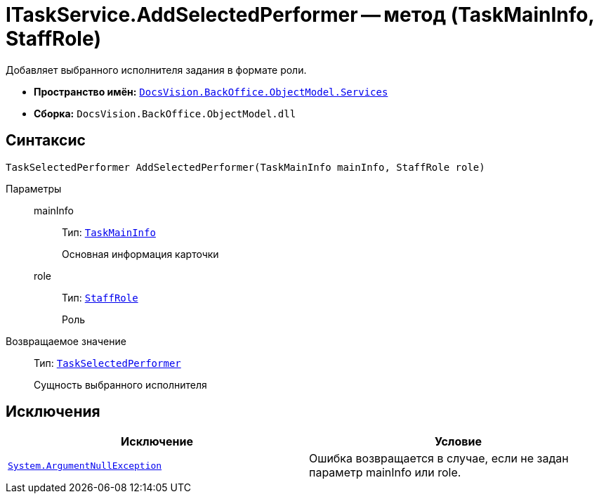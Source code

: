 = ITaskService.AddSelectedPerformer -- метод (TaskMainInfo, StaffRole)

Добавляет выбранного исполнителя задания в формате роли.

* *Пространство имён:* `xref:api/DocsVision/BackOffice/ObjectModel/Services/Services_NS.adoc[DocsVision.BackOffice.ObjectModel.Services]`
* *Сборка:* `DocsVision.BackOffice.ObjectModel.dll`

== Синтаксис

[source,csharp]
----
TaskSelectedPerformer AddSelectedPerformer(TaskMainInfo mainInfo, StaffRole role)
----

Параметры::
mainInfo:::
Тип: `xref:api/DocsVision/BackOffice/ObjectModel/TaskMainInfo_CL.adoc[TaskMainInfo]`
+
Основная информация карточки
role:::
Тип: `xref:api/DocsVision/BackOffice/ObjectModel/StaffRole_CL.adoc[StaffRole]`
+
Роль

Возвращаемое значение::
Тип: `xref:api/DocsVision/BackOffice/ObjectModel/TaskSelectedPerformer_CL.adoc[TaskSelectedPerformer]`
+
Сущность выбранного исполнителя

== Исключения

[cols=",",options="header"]
|===
|Исключение |Условие
|`http://msdn.microsoft.com/ru-ru/library/system.argumentnullexception.aspx[System.ArgumentNullException]` |Ошибка возвращается в случае, если не задан параметр mainInfo или role.
|===
